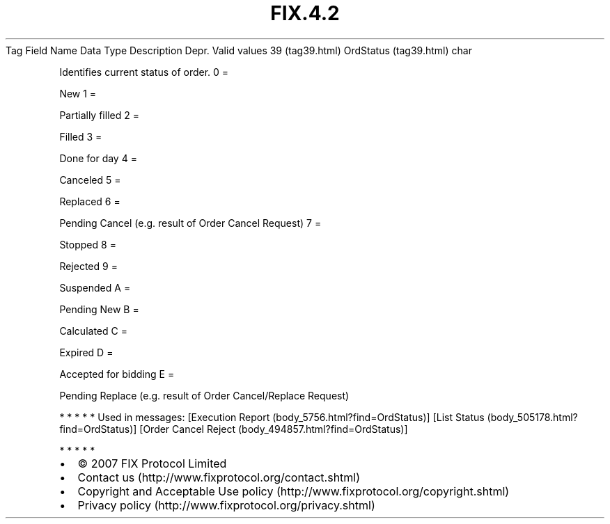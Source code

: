 .TH FIX.4.2 "" "" "Tag #39"
Tag
Field Name
Data Type
Description
Depr.
Valid values
39 (tag39.html)
OrdStatus (tag39.html)
char
.PP
Identifies current status of order.
0
=
.PP
New
1
=
.PP
Partially filled
2
=
.PP
Filled
3
=
.PP
Done for day
4
=
.PP
Canceled
5
=
.PP
Replaced
6
=
.PP
Pending Cancel (e.g. result of Order Cancel Request)
7
=
.PP
Stopped
8
=
.PP
Rejected
9
=
.PP
Suspended
A
=
.PP
Pending New
B
=
.PP
Calculated
C
=
.PP
Expired
D
=
.PP
Accepted for bidding
E
=
.PP
Pending Replace (e.g. result of Order Cancel/Replace Request)
.PP
   *   *   *   *   *
Used in messages:
[Execution Report (body_5756.html?find=OrdStatus)]
[List Status (body_505178.html?find=OrdStatus)]
[Order Cancel Reject (body_494857.html?find=OrdStatus)]
.PP
   *   *   *   *   *
.PP
.PP
.IP \[bu] 2
© 2007 FIX Protocol Limited
.IP \[bu] 2
Contact us (http://www.fixprotocol.org/contact.shtml)
.IP \[bu] 2
Copyright and Acceptable Use policy (http://www.fixprotocol.org/copyright.shtml)
.IP \[bu] 2
Privacy policy (http://www.fixprotocol.org/privacy.shtml)
